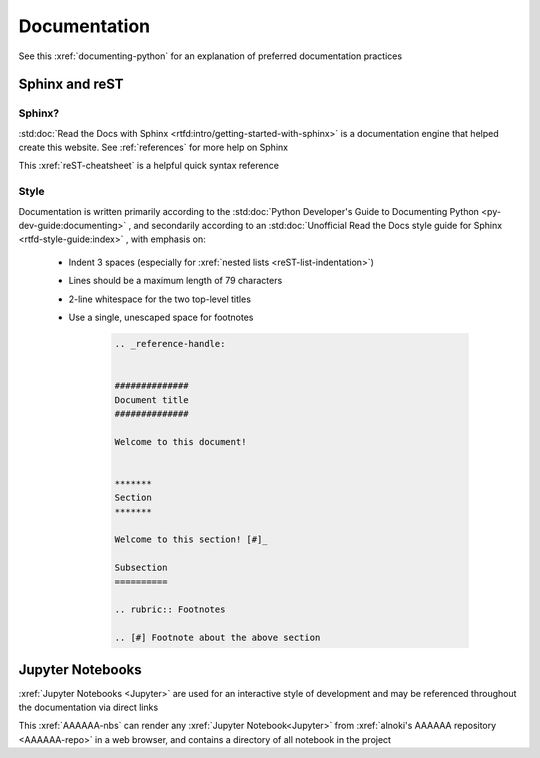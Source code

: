 #############
Documentation
#############

See this :xref:`documenting-python` for an explanation of preferred
documentation practices


***************
Sphinx and reST
***************

Sphinx?
=======

:std:doc:`Read the Docs with Sphinx <rtfd:intro/getting-started-with-sphinx>`
is a documentation engine that helped create this website. See
:ref:`references` for more help on Sphinx

This :xref:`reST-cheatsheet` is a helpful quick syntax reference

Style
=====

Documentation is written primarily according to the
:std:doc:`Python Developer's Guide to Documenting Python <py-dev-guide:documenting>`
, and secondarily according to an
:std:doc:`Unofficial Read the Docs style guide for Sphinx <rtfd-style-guide:index>`
, with emphasis on:

   * Indent 3 spaces (especially for
     :xref:`nested lists <reST-list-indentation>`)
   * Lines should be a maximum length of 79 characters
   * 2-line whitespace for the two top-level titles
   * Use a single, unescaped space for footnotes

      .. code-block:: rest

          .. _reference-handle:


          ##############
          Document title
          ##############

          Welcome to this document!


          *******
          Section
          *******

          Welcome to this section! [#]_

          Subsection
          ==========

          .. rubric:: Footnotes

          .. [#] Footnote about the above section

*****************
Jupyter Notebooks
*****************
:xref:`Jupyter Notebooks <Jupyter>` are used for an interactive style of
development and may be referenced throughout the documentation via direct links

This :xref:`AAAAAA-nbs` can render any :xref:`Jupyter Notebook<Jupyter>` from
:xref:`alnoki's AAAAAA repository <AAAAAA-repo>` in a web browser, and contains
a directory of all notebook in the project
